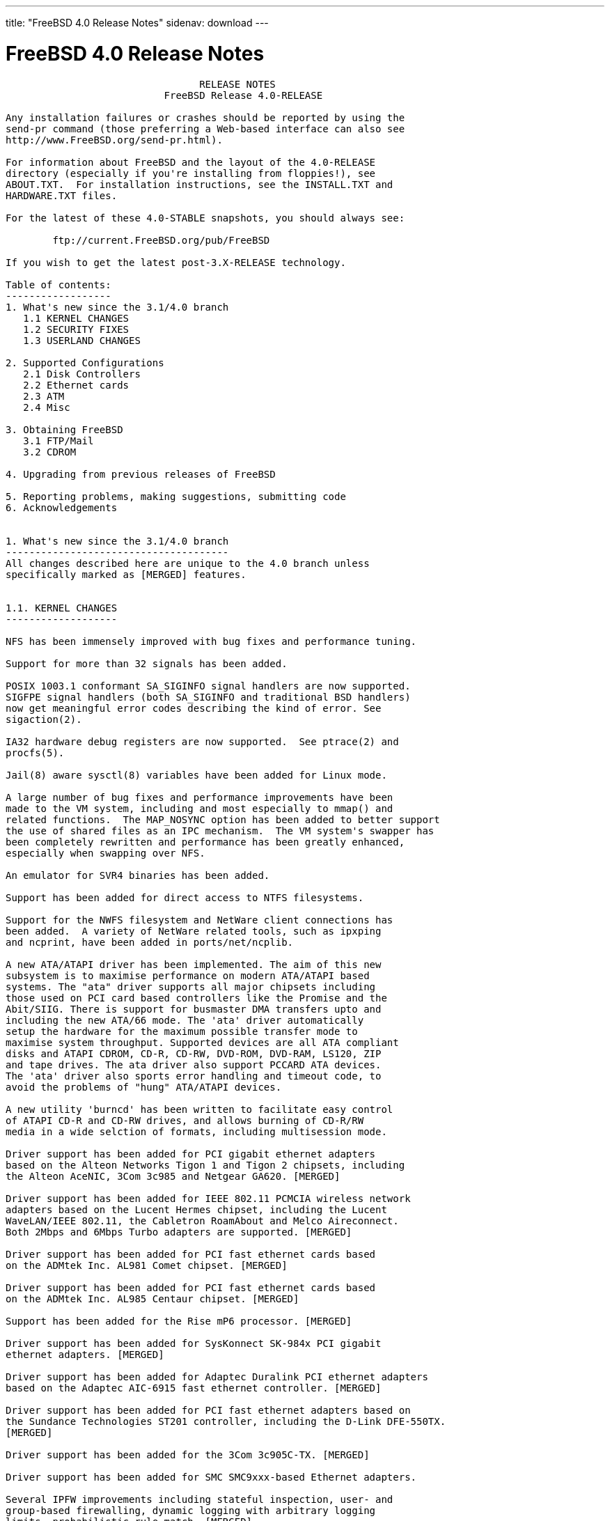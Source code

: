 ---
title: "FreeBSD 4.0 Release Notes"
sidenav: download
---

= FreeBSD 4.0 Release Notes

....
                                 RELEASE NOTES
                           FreeBSD Release 4.0-RELEASE

Any installation failures or crashes should be reported by using the
send-pr command (those preferring a Web-based interface can also see
http://www.FreeBSD.org/send-pr.html).

For information about FreeBSD and the layout of the 4.0-RELEASE
directory (especially if you're installing from floppies!), see
ABOUT.TXT.  For installation instructions, see the INSTALL.TXT and
HARDWARE.TXT files.

For the latest of these 4.0-STABLE snapshots, you should always see:

        ftp://current.FreeBSD.org/pub/FreeBSD

If you wish to get the latest post-3.X-RELEASE technology.

Table of contents:
------------------
1. What's new since the 3.1/4.0 branch
   1.1 KERNEL CHANGES
   1.2 SECURITY FIXES
   1.3 USERLAND CHANGES

2. Supported Configurations
   2.1 Disk Controllers
   2.2 Ethernet cards
   2.3 ATM
   2.4 Misc

3. Obtaining FreeBSD
   3.1 FTP/Mail
   3.2 CDROM

4. Upgrading from previous releases of FreeBSD

5. Reporting problems, making suggestions, submitting code
6. Acknowledgements


1. What's new since the 3.1/4.0 branch
--------------------------------------
All changes described here are unique to the 4.0 branch unless
specifically marked as [MERGED] features.


1.1. KERNEL CHANGES
-------------------

NFS has been immensely improved with bug fixes and performance tuning.

Support for more than 32 signals has been added.

POSIX 1003.1 conformant SA_SIGINFO signal handlers are now supported.
SIGFPE signal handlers (both SA_SIGINFO and traditional BSD handlers)
now get meaningful error codes describing the kind of error. See
sigaction(2).

IA32 hardware debug registers are now supported.  See ptrace(2) and
procfs(5).

Jail(8) aware sysctl(8) variables have been added for Linux mode.

A large number of bug fixes and performance improvements have been
made to the VM system, including and most especially to mmap() and
related functions.  The MAP_NOSYNC option has been added to better support
the use of shared files as an IPC mechanism.  The VM system's swapper has
been completely rewritten and performance has been greatly enhanced,
especially when swapping over NFS.

An emulator for SVR4 binaries has been added.

Support has been added for direct access to NTFS filesystems.

Support for the NWFS filesystem and NetWare client connections has
been added.  A variety of NetWare related tools, such as ipxping
and ncprint, have been added in ports/net/ncplib.

A new ATA/ATAPI driver has been implemented. The aim of this new
subsystem is to maximise performance on modern ATA/ATAPI based
systems. The "ata" driver supports all major chipsets including
those used on PCI card based controllers like the Promise and the
Abit/SIIG. There is support for busmaster DMA transfers upto and
including the new ATA/66 mode. The 'ata' driver automatically
setup the hardware for the maximum possible transfer mode to
maximise system throughput. Supported devices are all ATA compliant
disks and ATAPI CDROM, CD-R, CD-RW, DVD-ROM, DVD-RAM, LS120, ZIP
and tape drives. The ata driver also support PCCARD ATA devices.
The 'ata' driver also sports error handling and timeout code, to
avoid the problems of "hung" ATA/ATAPI devices.

A new utility 'burncd' has been written to facilitate easy control
of ATAPI CD-R and CD-RW drives, and allows burning of CD-R/RW
media in a wide selction of formats, including multisession mode.

Driver support has been added for PCI gigabit ethernet adapters
based on the Alteon Networks Tigon 1 and Tigon 2 chipsets, including
the Alteon AceNIC, 3Com 3c985 and Netgear GA620. [MERGED]

Driver support has been added for IEEE 802.11 PCMCIA wireless network
adapters based on the Lucent Hermes chipset, including the Lucent
WaveLAN/IEEE 802.11, the Cabletron RoamAbout and Melco Aireconnect.
Both 2Mbps and 6Mbps Turbo adapters are supported. [MERGED]

Driver support has been added for PCI fast ethernet cards based
on the ADMtek Inc. AL981 Comet chipset. [MERGED]

Driver support has been added for PCI fast ethernet cards based
on the ADMtek Inc. AL985 Centaur chipset. [MERGED]

Support has been added for the Rise mP6 processor. [MERGED]

Driver support has been added for SysKonnect SK-984x PCI gigabit
ethernet adapters. [MERGED]

Driver support has been added for Adaptec Duralink PCI ethernet adapters
based on the Adaptec AIC-6915 fast ethernet controller. [MERGED]

Driver support has been added for PCI fast ethernet adapters based on
the Sundance Technologies ST201 controller, including the D-Link DFE-550TX.
[MERGED]

Driver support has been added for the 3Com 3c905C-TX. [MERGED]

Driver support has been added for SMC SMC9xxx-based Ethernet adapters.

Several IPFW improvements including stateful inspection, user- and
group-based firewalling, dynamic logging with arbitrary logging
limits, probabilistic rule match. [MERGED]

IPv6 IPFW has been imported from the KAME project.

The "dummynet" traffic shaper now handles efficiently thousands
of independent queues. [MERGED]

Several fixes to bridging, which now supports clusters of interfaces
with bridging being done independently within each cluster. [MERGED]

The top-level syslog(3) category "security" has been added, and IPFW now
uses syslog(3) to log all messages to /var/log/security.

Driver support has been added for PCI fast ethernet adapters based on
the Silicon Integrated Systems SiS 900 and SiS 7016 ethernet controllers.
[MERGED]

Driver support has been added for PCI fast ethernet adapters based on
the Davicom DM9100 and DM9102 ethernet controllers, including the Jaton
Corporation XpressNet.

Support has been added for blocking incoming ICMP redirects, outgoing RST
frames and incoming SYN|FIN frames in order to lessen or nullify the
impact of certain kinds of DoS attacks. [MERGED]

Support has been added for forwarding IP datagrams without inspecting or
decreasing the TTL in order to make gateways and firewalls less visible
and therefore less exposed to attacks. [MERGED]

The old `sd' (SCSI Disk) backwards compatibility support has been removed.
Any usage of "/dev/sd*" in ``/etc/fstab'' must be replaced by "/dev/da*".
In addition, any useage of "/dev/*sd*" in scripts need to be changed.
Even if you have old `sd' device entries in /dev, they will no longer work.

The `al' `ax' `dm' `pn' and `mx' drivers have been removed and replaced
with a single driver (`dc') in order to reduce code duplication. The
new driver handles all chipsets supported by the older drivers, and it
offers improved support for 10/100 cards based on the DEC/Intel 21143.

Driver support has been added for the 3Com 3c450-TX HomeConnect
PCI ethernet NIC. [MERGED]

Driver support has been added for USB ethernet adapters based on
the ADMtek AN986 Pegasus chip, including the LinkSys USB100TX,
the Billionton USB100, the Melco Inc. LU-ATX, the D-Link 650TX
and the SMC-2202USB.

Driver support has been added for USB ethernet adapters based on
the Kawasaki LSI KL5KUSB101B chip, including the LinkSys USB10T,
the Peracom USB Ethernet Adapter, the 3Com 3c19250, the Entrega
NET-USB-E45, the ADS Technologies USB-10BT, the ATen UC10T, the
Netgear EA101, the D-Link DSB-650, and the SMC 2102USB and 2104USB.

IPfilter version 3.3.8 has been integrated.

Driver support has been added for USB ethernet adapters based on
the CATC USB-EL1210A chip, including the CATC Netmate and Netmate II,
and the Belkin F5U111.

Driver support has been added for Aironet 4500/4800 802.11 wireless
adapters. This includes PCMCIA, PCI and ISA models.

IPv6 support has been imported from the KAME project. This includes the
kernel IPv6 protocol stack (sys/netinet6), TCP IPv6 support, configurable
IPv6 and IPv4 tunneling over IPv6 or IPv4, and IPv6 TCP to IPv4 TCP
translation gateway support. Protocol-independent name resolution
functions have been added to libc (getaddrinfo, getnameinfo, etc).

Floating point exceptions for new processes (devide-by-zero,
under/overflow, invalid range etc.) are now disabled by default. Use
fpsetmask(3) to reenable those you need. Note that integer
device-by-zero is not covered by the FPU and will still trap after
this change. Also note that conversion of float/double to integer
where the float variable is too big now doesn't trap as well (it can't
be separated from other operations we want masked).


1.2. SECURITY FIXES
-------------------

Numerous security enhancements and fixes have been applied during the
course of development of FreeBSD 4.0. Most of these have also been
backported to the 3.X-STABLE series.

A new jail(2) system call and admin command (jail(8)) have been added for
additional flexibility in creating secure process execution environments.

OpenSSL v0.9.4 (a general-purpose cryptography and SSL2/3/TLSv1 toolkit)
has been integrated with the base system. In the future this will be used
to provide strong cryptography for FreeBSD utilities out-of-the-box.

OpenSSH 1.2 has been integrated with the base system. OpenSSH is a free
(BSD-licensed), full-featured implementation of the SSH v1 protocol, which
is completely interoperable with other SSH v1 clients and servers, such as
the /usr/ports/security/ssh port.  OpenSSH provides all of the features of
this port - in fact it is based on an older release before the software
became restrictively licensed.  FreeBSD 4.0 provides SSH client/server
functionality out-of-the-box if you choose to install the 'DES'
cryptography distribution in sysinstall.

Telnet has a new encrypted authentication mechanism called SRA. SRA
uses a Diffie-Hellmen exchange to establish a session key, then uses
that to DES encrypt the username and password. As a side effect the
session key is used to DES encrypt the session. SRA is vulnerable to
man-in-the-middle attacks, the DH parameters are on the small side,
and DES is showing its age, but the benefits are that it requires
absolutely no administrative changes to the machine to work, and is
at the very least a step up from plaintext. To use it, you need to
either use "telnet -ax" or set up a .telnetrc to enable it by default.

IPsec support has been imported from the KAME project. This includes IPsec
tunnel mode to implement a Virtual Private Network via a security gateway,
and IPsec transport mode to achieve secure socket-level communication.
Also, kernel-internal crypto code has been imported to sys/crypto, and
IPsec support has been added to the following userland applications:
sbin/ping, usr.sbin/inetd, usr.sbin/rrenumd, usr.sbin/traceroute6,
usr.sbin/rtadvd, usr.sbin/setkey


1.3. USERLAND CHANGES
---------------------

The base C/C++ compiler has been upgraded from GCC 2.7.2 to GCC 2.95.2.
This gives users full ISO C++ support, and preliminary C9x support.

Various changes has been made to /bin/sh to improve POSIX 1003.2
conformance, especially for scripting.

The f77 emulation via f2c has been replaced by a native F77 compiler.

The timezone database has been updated to catch all of the recent changes
in Europe, the former Soviet Union, and Central and South America.
The timezone data files now contain a magic number allowing for easy
identification.

Groff/troff/eqn has been updated to version 1.15.

Gdb has been updated to version 4.18.

Numerous fixes have been applied to improve the security of FreeBSD code
as part of the FreeBSD Auditing Project.

FreeBSD's threads library, libc_r, has had many features and performance
improvements added, which makes it almost completely POSIX-compliant.  In
addition, Linux's kernel-supported LinuxThreads library is now available as
a port (ports/devel/linuxthreads), which can be used for native FreeBSD
programs.

The following dedicated IPv6 applications have been added:
 sbin/ping6, sbin/rtsol, usr.sbin/gifconfig, usr.sbin/ifmcstat,
 usr.sbin/pim6dd, usr.sbin/pim6sd, usr.sbin/prefix, usr.sbin/rip6query,
 usr.sbin/route6d, usr.sbin/rrenumd, usr.sbin/rtadvd, usr.sbin/rtsold,
 usr.sbin/traceroute6

The following applications have been updated to support IPv6:
 usr.bin/netstat, usr.bin/fstat, usr.bin/sockstat, usr.sbin/tcpdchk,
 usr.sbin/tcpdump, usr.sbin/trpt, libexec/ftpd, libexec/rlogind,
 libexec/rshd, libexec/telnetd

Many ports have been updated to support IPv6. See the 'ipv6' virtual ports
category for a list.

Sysinstall enables PC-card controllers and pccardd(8) for PC-card
installation media.


2. Supported Configurations
---------------------------
FreeBSD currently runs on a wide variety of ISA, VLB, EISA, MCA and PCI
bus based PC's, ranging from 386sx to Pentium class machines (though the
386sx is not recommended).  Support for generic IDE or ESDI drive
configurations, various SCSI controller, network and serial cards is
also provided.

What follows is a list of all peripherals currently known to work with
FreeBSD.  Other configurations may also work, we have simply not as yet
received confirmation of this.


2.1. Disk Controllers
---------------------
WD1003 (any generic MFM/RLL)
WD1007 (any generic IDE/ESDI)
IDE
ATA

Adaptec 1535 ISA SCSI controllers
Adaptec 154x series ISA SCSI controllers
Adaptec 164x series MCA SCSI controllers
Adaptec 174x series EISA SCSI controller in standard and enhanced mode.
Adaptec 274X/284X/2920C/294x/2950/3940/3950 (Narrow/Wide/Twin) series
EISA/VLB/PCI SCSI controllers.
Adaptec AIC7850, AIC7860, AIC7880, AIC789x, on-board SCSI controllers.
Adaptec 1510 series ISA SCSI controllers (not for bootable devices)
Adaptec 152x series ISA SCSI controllers
Adaptec AIC-6260 and AIC-6360 based boards, which includes the AHA-152x
and SoundBlaster SCSI cards.

AdvanSys SCSI controllers (all models).

BusLogic MultiMaster controllers:

[ Please note that BusLogic/Mylex "Flashpoint" adapters are NOT yet supported ]

BusLogic MultiMaster "W" Series Host Adapters:
    BT-948, BT-958, BT-958D
BusLogic MultiMaster "C" Series Host Adapters:
    BT-946C, BT-956C, BT-956CD, BT-445C, BT-747C, BT-757C, BT-757CD, BT-545C,
    BT-540CF
BusLogic MultiMaster "S" Series Host Adapters:
    BT-445S, BT-747S, BT-747D, BT-757S, BT-757D, BT-545S, BT-542D, BT-742A,
    BT-542B
BusLogic MultiMaster "A" Series Host Adapters:
    BT-742A, BT-542B

AMI FastDisk controllers that are true BusLogic MultiMaster clones are also
supported.

The Buslogic/Bustek BT-640 and Storage Dimensions SDC3211B and SDC3211F
Microchannel (MCA) bus adapters are also supported.

DPT SmartCACHE Plus, SmartCACHE III, SmartRAID III, SmartCACHE IV and
SmartRAID IV SCSI/RAID controllers are supported.  The DPT SmartRAID/CACHE V
is not yet supported.

SymBios (formerly NCR) 53C810, 53C810a, 53C815, 53C820, 53C825a,
53C860, 53C875, 53C875j, 53C885, 53C895 and 53C896 PCI SCSI controllers:
        ASUS SC-200
        Data Technology DTC3130 (all variants)
    Diamond FirePort (all)
        NCR cards (all)
        Symbios cards (all)
        Tekram DC390W, 390U and 390F
        Tyan S1365


QLogic 1020, 1040, 1040B, 1080 and 1240 SCSI Host Adapters.
QLogic 2100 Fibre Channel Adapters (private loop only).

DTC 3290 EISA SCSI controller in 1542 emulation mode.

With all supported SCSI controllers, full support is provided for
SCSI-I & SCSI-II peripherals, including hard disks, optical disks,
tape drives (including DAT and 8mm Exabyte), medium changers, processor
target devices and CDROM drives.  WORM devices that support CDROM commands
are supported for read-only access by the CDROM driver.  WORM/CD-R/CD-RW
writing support is provided by cdrecord, which is in the ports tree.

The following CD-ROM type systems are supported at this time:
(cd)    SCSI interface (also includes ProAudio Spectrum and
        SoundBlaster SCSI)
(matcd) Matsushita/Panasonic (Creative SoundBlaster) proprietary
        interface (562/563 models)
(scd)   Sony proprietary interface (all models)
(acd)   ATAPI IDE interface

The following drivers were supported under the old SCSI subsystem, but are
NOT YET supported under the new CAM SCSI subsystem:

  NCR5380/NCR53400 ("ProAudio Spectrum") SCSI controller.

  UltraStor 14F, 24F and 34F SCSI controllers.

  Seagate ST01/02 SCSI controllers.

  Future Domain 8xx/950 series SCSI controllers.

  WD7000 SCSI controller.

  [ Note:  There is work-in-progress to port the UltraStor driver to
    the new CAM SCSI framework, but no estimates on when or if it will
    be completed. ]

Unmaintained drivers, they might or might not work for your hardware:

  (mcd)   Mitsumi proprietary CD-ROM interface (all models)


2.2. Ethernet cards
-------------------

Adaptec Duralink PCI fast ethernet adapters based on the Adaptec
AIC-6915 fast ethernet controller chip, including the following:
  ANA-62011 64-bit single port 10/100baseTX adapter
  ANA-62022 64-bit dual port 10/100baseTX adapter
  ANA-62044 64-bit quad port 10/100baseTX adapter
  ANA-69011 32-bit single port 10/100baseTX adapter
  ANA-62020 64-bit single port 100baseFX adapter

Allied-Telesis AT1700 and RE2000 cards

Alteon Networks PCI gigabit ethernet NICs based on the Tigon 1 and Tigon 2
chipsets, including the following:
  Alteon AceNIC (Tigon 1 and 2)
  3Com 3c985-SX (Tigon 1 and 2)
  Netgear GA620 (Tigon 2)
  Silicon Graphics Gigabit Ethernet
  DEC/Compaq EtherWORKS 1000
  NEC Gigabit Ethernet

AMD PCnet/PCI (79c970 & 53c974 or 79c974)

SMC Elite 16 WD8013 ethernet interface, and most other WD8003E,
WD8003EBT, WD8003W, WD8013W, WD8003S, WD8003SBT and WD8013EBT
based clones.  SMC Elite Ultra.  SMC Etherpower II.

RealTek 8129/8139 fast ethernet NICs including the following:
  Allied Telesyn AT2550
  Allied Telesyn AT2500TX
  Genius GF100TXR (RTL8139)
  NDC Communications NE100TX-E
  OvisLink LEF-8129TX
  OvisLink LEF-8139TX
  Netronix Inc. EA-1210 NetEther 10/100
  KTX-9130TX 10/100 Fast Ethernet
  Accton "Cheetah" EN1027D (MPX 5030/5038; RealTek 8139 clone?)
  SMC EZ Card 10/100 PCI 1211-TX

Lite-On 82c168/82c169 PNIC fast ethernet NICs including the following:
  LinkSys EtherFast LNE100TX
  NetGear FA310-TX Rev. D1
  Matrox FastNIC 10/100
  Kingston KNE110TX

Macronix 98713, 98713A, 98715, 98715A and 98725 fast ethernet NICs
  NDC Communications SFA100A (98713A)
  CNet Pro120A (98713 or 98713A)
  CNet Pro120B (98715)
  SVEC PN102TX (98713)

Macronix/Lite-On PNIC II LC82C115 fast ethernet NICs including the following:
  LinkSys EtherFast LNE100TX Version 2

Winbond W89C840F fast ethernet NICs including the following:
  Trendware TE100-PCIE

VIA Technologies VT3043 "Rhine I" and VT86C100A "Rhine II" fast ethernet
NICs including the following:
  Hawking Technologies PN102TX
  D-Link DFE-530TX
  AOpen/Acer ALN-320

Silicon Integrated Systems SiS 900 and SiS 7016 PCI fast ethernet NICs

Sundance Technologies ST201 PCI fast ethernet NICs including
the following:
  D-Link DFE-550TX

SysKonnect SK-984x PCI gigabit ethernet cards including the following:
  SK-9841 1000baseLX single mode fiber, single port
  SK-9842 1000baseSX multimode fiber, single port
  SK-9843 1000baseLX single mode fiber, dual port
  SK-9844 1000baseSX multimode fiber, dual port

Texas Instruments ThunderLAN PCI NICs, including the following:
  Compaq Netelligent 10, 10/100, 10/100 Proliant, 10/100 Dual-Port
  Compaq Netelligent 10/100 TX Embedded UTP, 10 T PCI UTP/Coax, 10/100 TX UTP
  Compaq NetFlex 3P, 3P Integrated, 3P w/ BNC
  Olicom OC-2135/2138, OC-2325, OC-2326 10/100 TX UTP
  Racore 8165 10/100baseTX
  Racore 8148 10baseT/100baseTX/100baseFX multi-personality

ADMtek Inc. AL981-based PCI fast ethernet NICs
ADMtek Inc. AN985-based PCI fast ethernet NICs
ADMtek Inc. AN986-based USB ethernet NICs including the following:
  LinkSys USB100TX
  Billionton USB100
  Melco Inc. LU-ATX
  D-Link DSB-650TX
  SMC 2202USB

CATC USB-EL1210A-based USB ethernet NICs including the following:
  CATC Netmate
  CATC Netmate II
  Belkin F5U111

Kawasaki LSI KU5KUSB101B-based USB ethernet NICs including
the following:
  LinkSys USB10T
  Entrega NET-USB-E45
  Peracom USB Ethernet Adapter
  3Com 3c19250
  ADS Technologies USB-10BT
  ATen UC10T
  Netgear EA101
  D-Link DSB-650
  SMC 2102USB
  SMC 2104USB
  Corega USB-T

ASIX Electronics AX88140A PCI NICs, including the following:
  Alfa Inc. GFC2204
  CNet Pro110B

DEC EtherWORKS III NICs (DE203, DE204, and DE205)
DEC EtherWORKS II NICs (DE200, DE201, DE202, and DE422)
DEC DC21040, DC21041, or DC21140 based NICs (SMC Etherpower 8432T, DE245, etc)
DEC FDDI (DEFPA/DEFEA) NICs

Davicom DM9100 and DM9102 PCI fast ethernet NICs, including the
following:
  Jaton Corporation XpressNet

Fujitsu MB86960A/MB86965A

HP PC Lan+ cards (model numbers: 27247B and 27252A).

Intel EtherExpress 16
Intel EtherExpress Pro/10
Intel EtherExpress Pro/100B PCI Fast Ethernet
Intel InBusiness 10/100 PCI Network Adapter
Intel PRO/100+ Management Adapter

Isolan AT 4141-0 (16 bit)
Isolink 4110     (8 bit)

Novell NE1000, NE2000, and NE2100 ethernet interface.

PCI network cards emulating the NE2000: RealTek 8029, NetVin 5000,
Winbond W89C940, Surecom NE-34, VIA VT86C926.

3Com 3C501 cards

3Com 3C503 Etherlink II

3Com 3c505 Etherlink/+

3Com 3C507 Etherlink 16/TP

3Com 3C509, 3C529 (MCA), 3C579,
3C589/589B/589C/589D/589E/XE589ET/574TX/574B (PC-card/PCMCIA),
3C590/592/595/900/905/905B/905C PCI
and EISA (Fast) Etherlink III / (Fast) Etherlink XL

3Com 3c980/3c980B Fast Etherlink XL server adapter

3Com 3cSOHO100-TX OfficeConnect adapter

Toshiba ethernet cards

Crystal Semiconductor CS89x0-based NICs, including:
  IBM Etherjet ISA

NE2000 compatible PC-Card (PCMCIA) Ethernet/FastEthernet cards,
including the following:
  AR-P500 Ethernet card
  Accton EN2212/EN2216/UE2216(OEM)
  Allied Telesis CentreCOM LA100-PCM_V2
  AmbiCom 10BaseT card
  BayNetworks NETGEAR FA410TXC Fast Ethernet
  CNet BC40 adapter
  COREGA Ether PCC-T/EtherII PCC-T
  Compex Net-A adapter
  CyQ've ELA-010
  D-Link DE-650/660
  Danpex EN-6200P2
  IO DATA PCLATE
  IBM Creditcard Ethernet I/II
  IC-CARD Ethernet/IC-CARD+ Ethernet
  Linksys EC2T/PCMPC100
  Melco LPC-T
  NDC Ethernet Instant-Link
  National Semiconductor InfoMover NE4100
  Network Everywhere Ethernet 10BaseT PC Card
  Planex FNW-3600-T
  Socket LP-E
  Surecom EtherPerfect EP-427
  Telecom Device SuperSocket RE450T

Megahertz X-Jack Ethernet PC-Card CC-10BT

2.3 ATM
-------

   o ATM Host Interfaces
        - FORE Systems, Inc. PCA-200E ATM PCI Adapters
        - Efficient Networks, Inc. ENI-155p ATM PCI Adapters

   o ATM Signalling Protocols
        - The ATM Forum UNI 3.1 signalling protocol
        - The ATM Forum UNI 3.0 signalling protocol
        - The ATM Forum ILMI address registration
        - FORE Systems's proprietary SPANS signalling protocol
        - Permanent Virtual Channels (PVCs)

   o IETF "Classical IP and ARP over ATM" model
        - RFC 1483, "Multiprotocol Encapsulation over ATM Adaptation Layer 5"
        - RFC 1577, "Classical IP and ARP over ATM"
        - RFC 1626, "Default IP MTU for use over ATM AAL5"
        - RFC 1755, "ATM Signaling Support for IP over ATM"
        - RFC 2225, "Classical IP and ARP over ATM"
        - RFC 2334, "Server Cache Synchronization Protocol (SCSP)"
        - Internet Draft draft-ietf-ion-scsp-atmarp-00.txt,
                "A Distributed ATMARP Service Using SCSP"

   o ATM Sockets interface


2.4. Misc
---------

AST 4 port serial card using shared IRQ.

ARNET 8 port serial card using shared IRQ.
ARNET (now Digiboard) Sync 570/i high-speed serial.

Boca BB1004 4-Port serial card (Modems NOT supported)
Boca IOAT66 6-Port serial card (Modems supported)
Boca BB1008 8-Port serial card (Modems NOT supported)
Boca BB2016 16-Port serial card (Modems supported)

Comtrol Rocketport card.

Cyclades Cyclom-y Serial Board.

STB 4 port card using shared IRQ.

SDL Communications Riscom/8 Serial Board.
SDL Communications RISCom/N2 and N2pci high-speed sync serial boards.

Stallion multiport serial boards: EasyIO, EasyConnection 8/32 & 8/64,
ONboard 4/16 and Brumby.

Specialix SI/XIO/SX ISA, EISA and PCI serial expansion cards/modules.

Adlib, SoundBlaster, SoundBlaster Pro, ProAudioSpectrum, Gravis UltraSound
and Roland MPU-401 sound cards. (snd driver)

Most ISA audio codecs manufactured by Crystal Semiconductors, OPTi, Creative
Labs, Avance, Yamaha and ENSONIQ. (pcm driver)

Connectix QuickCam
Matrox Meteor Video frame grabber
Creative Labs Video Spigot frame grabber
Cortex1 frame grabber
Hauppauge Wincast/TV boards (PCI)
STB TV PCI
Intel Smart Video Recorder III
Various Frame grabbers based on Brooktree Bt848 / Bt878 chip.

HP4020, HP6020, Philips CDD2000/CDD2660 and Plasmon CD-R drives.

PS/2 mice

Standard PC Joystick

X-10 power controllers

GPIB and Transputer drivers.

Genius and Mustek hand scanners.

Xilinx XC6200 based reconfigurable hardware cards compatible with
the HOT1 from Virtual Computers (www.vcc.com)

Support for Dave Mills experimental Loran-C receiver.

Lucent Technologies WaveLAN/IEEE 802.11 PCMCIA and ISA standard speed
(2Mbps) and turbo speed (6Mbps) wireless network adapters and workalikes
(NCR WaveLAN/IEEE 802.11, Cabletron RoamAbout 802.11 DS, and Melco
Airconnect). Note: the ISA versions of these adapters are actually PCMCIA
cards combined with an ISA to PCMCIA bridge card, so both kinds of
devices work with the same driver.

Aironet 4500/4800 series 802.11 wireless adapters. The PCMCIA,
PCI and ISA adapters are all supported.


3. Obtaining FreeBSD
--------------------

You may obtain FreeBSD in a variety of ways:


3.1. FTP/Mail
-------------

You can ftp FreeBSD and any or all of its optional packages from
`ftp.FreeBSD.org' - the official FreeBSD release site.

For other locations that mirror the FreeBSD software see the file
MIRROR.SITES.  Please ftp the distribution from the site closest (in
networking terms) to you.  Additional mirror sites are always welcome!
Contact freebsd-admin@FreeBSD.org for more details if you'd like to
become an official mirror site.

If you do not have access to the Internet and electronic mail is your
only recourse, then you may still fetch the files by sending mail to
`ftpmail@ftpmail.vix.com' - putting the keyword "help" in your message
to get more information on how to fetch files using this mechanism.
Please do note, however, that this will end up sending many *tens of
megabytes* through the mail and should only be employed as an absolute
LAST resort!


3.2. CDROM
----------

FreeBSD 4.0-RELEASE and 3.X-RELEASE CDs may be ordered on CDROM from:

        Walnut Creek CDROM
        4041 Pike Lane, Suite F
        Concord CA  94520
        1-800-786-9907, +1-925-674-0783, +1-925-674-0821 (FAX)

Or via the Internet from orders@cdrom.com or http://www.cdrom.com.
Their current catalog can be obtained via ftp from:

        ftp://ftp.cdrom.com/cdrom/catalog

Cost per -RELEASE CD is $39.95 or $24.95 with a FreeBSD subscription.
FreeBSD SNAPshot CDs, when available, are $39.95 or $14.95 with a
FreeBSD-SNAP subscription (-RELEASE and -SNAP subscriptions are entirely
separate).  With a subscription, you will automatically receive updates as
they are released.  Your credit card will be billed when each disk is
shipped and you may cancel your subscription at any time without further
obligation.

Shipping (per order not per disc) is $5 in the US, Canada or Mexico
and $9.00 overseas.  They accept Visa, Mastercard, Discover, American
Express or checks in U.S. Dollars and ship COD within the United
States.  California residents please add 8.25% sales tax.

Should you be dissatisfied for any reason, the CD comes with an
unconditional return policy.


4. Upgrading from previous releases of FreeBSD
----------------------------------------------

If you're upgrading from a previous release of FreeBSD, most likely
it's 3.0 and some of the following issues may affect you, depending
of course on your chosen method of upgrading.  There are two popular
ways of upgrading FreeBSD distributions:

        o Using sources, via /usr/src
        o Using sysinstall's (binary) upgrade option.

Please read the UPGRADE.TXT file for more information.


5. Reporting problems, making suggestions, submitting code.
-----------------------------------------------------------
Your suggestions, bug reports and contributions of code are always
valued - please do not hesitate to report any problems you may find
(preferably with a fix attached, if you can!).

The preferred method to submit bug reports from a machine with
Internet mail connectivity is to use the send-pr command or use the CGI
script at http://www.FreeBSD.org/send-pr.html.  Bug reports
will be dutifully filed by our faithful bugfiler program and you can
be sure that we'll do our best to respond to all reported bugs as soon
as possible.  Bugs filed in this way are also visible on our WEB site
in the support section and are therefore valuable both as bug reports
and as "signposts" for other users concerning potential problems to
watch out for.

If, for some reason, you are unable to use the send-pr command to
submit a bug report, you can try to send it to:

                freebsd-bugs@FreeBSD.org

Note that send-pr itself is a shell script that should be easy to move
even onto a totally different system.  We much prefer if you could use
this interface, since it make it easier to keep track of the problem
reports.  However, before submitting, please try to make sure whether
the problem might have already been fixed since.


Otherwise, for any questions or tech support issues, please send mail to:

                freebsd-questions@FreeBSD.org


Additionally, being a volunteer effort, we are always happy to have
extra hands willing to help - there are already far more desired
enhancements than we'll ever be able to manage by ourselves!  To
contact us on technical matters, or with offers of help, please send
mail to:

                freebsd-hackers@FreeBSD.org


Please note that these mailing lists can experience *significant*
amounts of traffic and if you have slow or expensive mail access and
are only interested in keeping up with significant FreeBSD events, you
may find it preferable to subscribe instead to:

                freebsd-announce@FreeBSD.org


All of the mailing lists can be freely joined by anyone wishing
to do so.  Send mail to MajorDomo@FreeBSD.org and include the keyword
`help' on a line by itself somewhere in the body of the message.  This
will give you more information on joining the various lists, accessing
archives, etc.  There are a number of mailing lists targeted at
special interest groups not mentioned here, so send mail to majordomo
and ask about them!


6. Acknowledgements
-------------------

FreeBSD represents the cumulative work of many dozens, if not
hundreds, of individuals from around the world who have worked very
hard to bring you this release.  For a complete list of FreeBSD
project staffers, please see:

        http://www.FreeBSD.org/handbook/staff.html

or, if you've loaded the doc distribution:

        file:/usr/share/doc/handbook/staff.html


Special mention to:

        The donors listed at http://www.FreeBSD.org/handbook/donors.html

        Justin M. Seger <jseger@FreeBSD.org> for almost single-handedly
        converting the ports collection to ELF.

        Doug Rabson <dfr@FreeBSD.org> and John Birrell <jb@FreeBSD.org>
        for making FreeBSD/alpha happen and to the NetBSD project for
        substantial indirect aid.

        Peter Wemm <peter@FreeBSD.org> for the new kernel module system
        (with substantial aid from Doug Rabson).

        And to the many thousands of FreeBSD users and testers all over the
        world, without whom this release simply would not have been possible.

We sincerely hope you enjoy this release of FreeBSD!

                        The FreeBSD Project
....

link:../../[Release Home]
